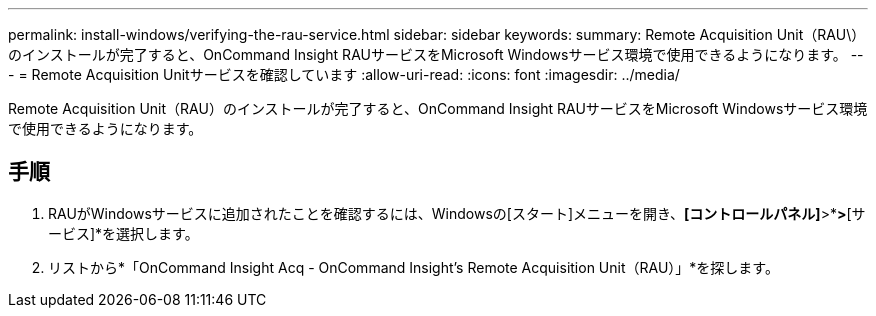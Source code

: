 ---
permalink: install-windows/verifying-the-rau-service.html 
sidebar: sidebar 
keywords:  
summary: Remote Acquisition Unit（RAU\）のインストールが完了すると、OnCommand Insight RAUサービスをMicrosoft Windowsサービス環境で使用できるようになります。 
---
= Remote Acquisition Unitサービスを確認しています
:allow-uri-read: 
:icons: font
:imagesdir: ../media/


[role="lead"]
Remote Acquisition Unit（RAU）のインストールが完了すると、OnCommand Insight RAUサービスをMicrosoft Windowsサービス環境で使用できるようになります。



== 手順

. RAUがWindowsサービスに追加されたことを確認するには、Windowsの[スタート]メニューを開き、*[コントロールパネル]*>*[管理ツール]*>*[サービス]*を選択します。
. リストから*「OnCommand Insight Acq - OnCommand Insight's Remote Acquisition Unit（RAU）」*を探します。

